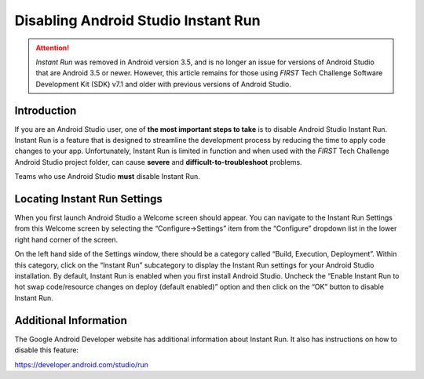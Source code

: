 Disabling Android Studio Instant Run
====================================

.. attention::
   *Instant Run* was removed in Android version 3.5, and is no 
   longer an issue for versions of Android Studio that are 
   Android 3.5 or newer. However, this article remains for those
   using *FIRST* Tech Challenge Software Development Kit (SDK) 
   v7.1 and older with previous versions of Android Studio.

Introduction
~~~~~~~~~~~~

If you are an Android Studio user, one of **the most important steps to
take** is to disable Android Studio Instant Run. Instant Run is a
feature that is designed to streamline the development process by
reducing the time to apply code changes to your app. Unfortunately,
Instant Run is limited in function and when used with the *FIRST* Tech
Challenge Android Studio project folder, can cause **severe** and
**difficult-to-troubleshoot** problems.

Teams who use Android Studio **must** disable Instant Run.

Locating Instant Run Settings
~~~~~~~~~~~~~~~~~~~~~~~~~~~~~

When you first launch Android Studio a Welcome screen should appear. You
can navigate to the Instant Run Settings from this Welcome screen by
selecting the “Configure->Settings” item from the “Configure” dropdown
list in the lower right hand corner of the screen.

.. image:: images/ConfigureSettings.jpg

On the left hand side of the Settings window, there should be a category
called “Build, Execution, Deployment”. Within this category, click on
the “Instant Run” subcategory to display the Instant Run settings for
your Android Studio installation. By default, Instant Run is enabled
when you first install Android Studio. Uncheck the “Enable Instant Run
to hot swap code/resource changes on deploy (default enabled)” option
and then click on the “OK” button to disable Instant Run.

.. image:: images/InstantRunConfiguration.jpg

Additional Information
~~~~~~~~~~~~~~~~~~~~~~

The Google Android Developer website has additional information about
Instant Run. It also has instructions on how to disable this feature:

https://developer.android.com/studio/run
